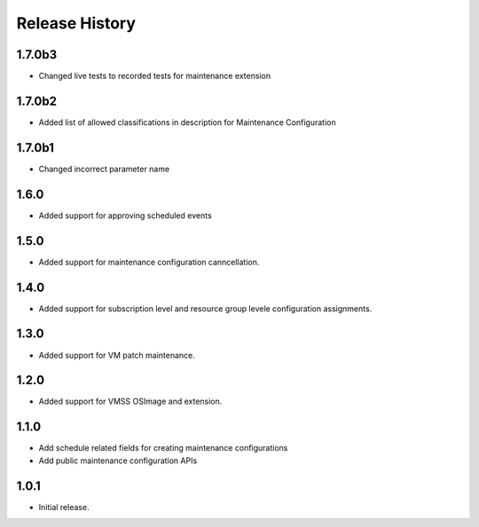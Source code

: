 .. :changelog:

Release History
===============
1.7.0b3
++++++
* Changed live tests to recorded tests for maintenance extension

1.7.0b2
++++++
* Added list of allowed classifications in description for Maintenance Configuration

1.7.0b1
++++++
* Changed incorrect parameter name

1.6.0
++++++
* Added support for approving scheduled events

1.5.0
++++++
* Added support for maintenance configuration canncellation.

1.4.0
++++++
* Added support for subscription level and resource group levele configuration assignments.

1.3.0
++++++
* Added support for VM patch maintenance.

1.2.0
++++++
* Added support for VMSS OSImage and extension.

1.1.0
++++++
* Add schedule related fields for creating maintenance configurations
* Add public maintenance configuration APIs

1.0.1
++++++
* Initial release.
